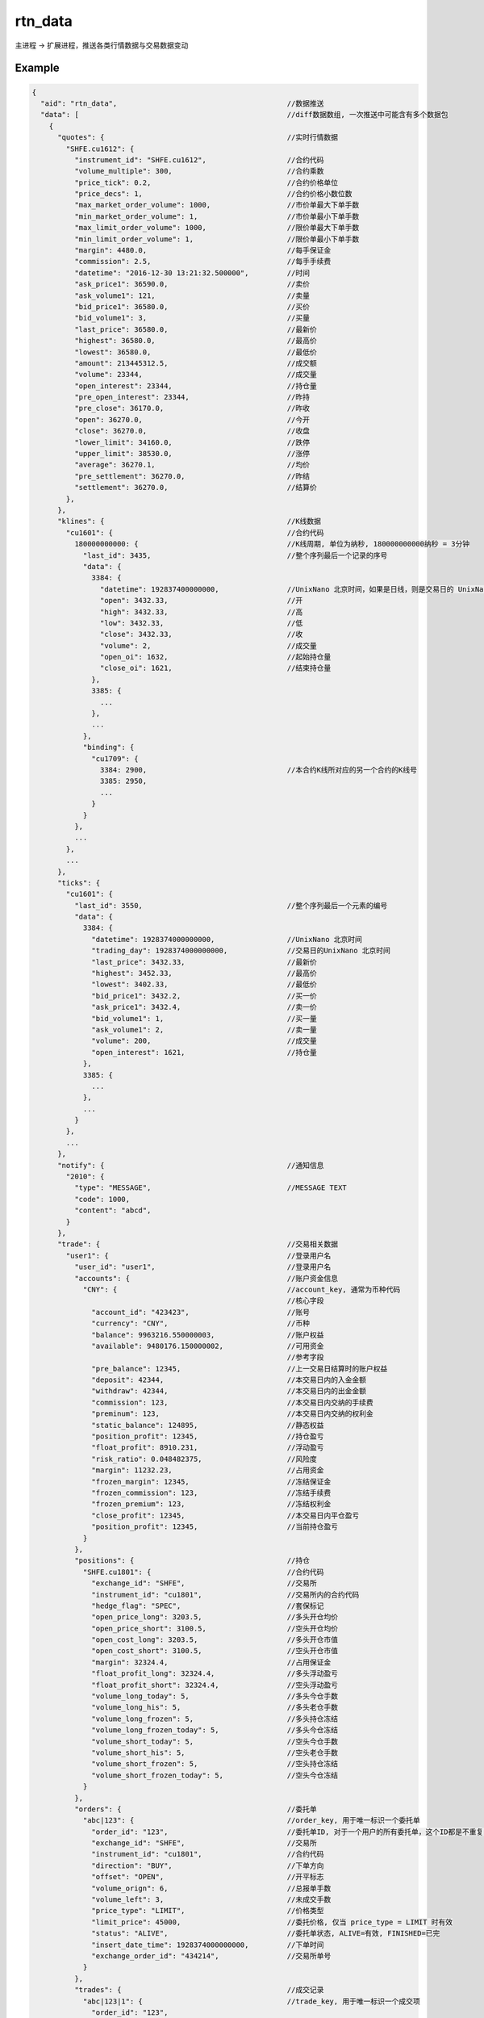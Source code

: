 .. _rtn_data:

rtn_data
=======================================
主进程 -> 扩展进程，推送各类行情数据与交易数据变动

Example
--------------------------------------------------
.. code-block:: javascript

  {
    "aid": "rtn_data",                                        //数据推送
    "data": [                                                 //diff数据数组, 一次推送中可能含有多个数据包
      {
        "quotes": {                                           //实时行情数据
          "SHFE.cu1612": {
            "instrument_id": "SHFE.cu1612",                   //合约代码
            "volume_multiple": 300,                           //合约乘数
            "price_tick": 0.2,                                //合约价格单位
            "price_decs": 1,                                  //合约价格小数位数
            "max_market_order_volume": 1000,                  //市价单最大下单手数
            "min_market_order_volume": 1,                     //市价单最小下单手数
            "max_limit_order_volume": 1000,                   //限价单最大下单手数
            "min_limit_order_volume": 1,                      //限价单最小下单手数
            "margin": 4480.0,                                 //每手保证金
            "commission": 2.5,                                //每手手续费
            "datetime": "2016-12-30 13:21:32.500000",         //时间
            "ask_price1": 36590.0,                            //卖价
            "ask_volume1": 121,                               //卖量
            "bid_price1": 36580.0,                            //买价
            "bid_volume1": 3,                                 //买量
            "last_price": 36580.0,                            //最新价
            "highest": 36580.0,                               //最高价
            "lowest": 36580.0,                                //最低价
            "amount": 213445312.5,                            //成交额
            "volume": 23344,                                  //成交量
            "open_interest": 23344,                           //持仓量
            "pre_open_interest": 23344,                       //昨持
            "pre_close": 36170.0,                             //昨收
            "open": 36270.0,                                  //今开
            "close": 36270.0,                                 //收盘
            "lower_limit": 34160.0,                           //跌停
            "upper_limit": 38530.0,                           //涨停
            "average": 36270.1,                               //均价
            "pre_settlement": 36270.0,                        //昨结
            "settlement": 36270.0,                            //结算价
          },
        },
        "klines": {                                           //K线数据
          "cu1601": {                                         //合约代码
            180000000000: {                                   //K线周期, 单位为纳秒, 180000000000纳秒 = 3分钟
              "last_id": 3435,                                //整个序列最后一个记录的序号
              "data": {
                3384: {
                  "datetime": 192837400000000,                //UnixNano 北京时间，如果是日线，则是交易日的 UnixNano
                  "open": 3432.33,                            //开
                  "high": 3432.33,                            //高
                  "low": 3432.33,                             //低
                  "close": 3432.33,                           //收
                  "volume": 2,                                //成交量
                  "open_oi": 1632,                            //起始持仓量
                  "close_oi": 1621,                           //结束持仓量
                },
                3385: {
                  ...
                },
                ...
              },
              "binding": {
                "cu1709": {
                  3384: 2900,                                 //本合约K线所对应的另一个合约的K线号
                  3385: 2950,
                  ...
                }
              }
            },
            ...
          },
          ...
        },
        "ticks": {
          "cu1601": {
            "last_id": 3550,                                  //整个序列最后一个元素的编号
            "data": {
              3384: {
                "datetime": 1928374000000000,                 //UnixNano 北京时间
                "trading_day": 1928374000000000,              //交易日的UnixNano 北京时间
                "last_price": 3432.33,                        //最新价
                "highest": 3452.33,                           //最高价
                "lowest": 3402.33,                            //最低价
                "bid_price1": 3432.2,                         //买一价
                "ask_price1": 3432.4,                         //卖一价
                "bid_volume1": 1,                             //买一量
                "ask_volume1": 2,                             //卖一量
                "volume": 200,                                //成交量
                "open_interest": 1621,                        //持仓量
              },
              3385: {
                ...
              },
              ...
            }
          },
          ...
        },
        "notify": {                                           //通知信息
          "2010": {
            "type": "MESSAGE",                                //MESSAGE TEXT
            "code": 1000,
            "content": "abcd",
          }
        },
        "trade": {                                            //交易相关数据
          "user1": {                                          //登录用户名
            "user_id": "user1",                               //登录用户名
            "accounts": {                                     //账户资金信息
              "CNY": {                                        //account_key, 通常为币种代码
                                                              //核心字段
                "account_id": "423423",                       //账号
                "currency": "CNY",                            //币种
                "balance": 9963216.550000003,                 //账户权益
                "available": 9480176.150000002,               //可用资金
                                                              //参考字段
                "pre_balance": 12345,                         //上一交易日结算时的账户权益
                "deposit": 42344,                             //本交易日内的入金金额
                "withdraw": 42344,                            //本交易日内的出金金额
                "commission": 123,                            //本交易日内交纳的手续费
                "preminum": 123,                              //本交易日内交纳的权利金
                "static_balance": 124895,                     //静态权益
                "position_profit": 12345,                     //持仓盈亏
                "float_profit": 8910.231,                     //浮动盈亏
                "risk_ratio": 0.048482375,                    //风险度
                "margin": 11232.23,                           //占用资金
                "frozen_margin": 12345,                       //冻结保证金
                "frozen_commission": 123,                     //冻结手续费
                "frozen_premium": 123,                        //冻结权利金
                "close_profit": 12345,                        //本交易日内平仓盈亏
                "position_profit": 12345,                     //当前持仓盈亏
              }
            },
            "positions": {                                    //持仓
              "SHFE.cu1801": {                                //合约代码
                "exchange_id": "SHFE",                        //交易所
                "instrument_id": "cu1801",                    //交易所内的合约代码
                "hedge_flag": "SPEC",                         //套保标记
                "open_price_long": 3203.5,                    //多头开仓均价
                "open_price_short": 3100.5,                   //空头开仓均价
                "open_cost_long": 3203.5,                     //多头开仓市值
                "open_cost_short": 3100.5,                    //空头开仓市值
                "margin": 32324.4,                            //占用保证金
                "float_profit_long": 32324.4,                 //多头浮动盈亏
                "float_profit_short": 32324.4,                //空头浮动盈亏
                "volume_long_today": 5,                       //多头今仓手数
                "volume_long_his": 5,                         //多头老仓手数
                "volume_long_frozen": 5,                      //多头持仓冻结
                "volume_long_frozen_today": 5,                //多头今仓冻结
                "volume_short_today": 5,                      //空头今仓手数
                "volume_short_his": 5,                        //空头老仓手数
                "volume_short_frozen": 5,                     //空头持仓冻结
                "volume_short_frozen_today": 5,               //空头今仓冻结
              }
            },
            "orders": {                                       //委托单
              "abc|123": {                                    //order_key, 用于唯一标识一个委托单
                "order_id": "123",                            //委托单ID, 对于一个用户的所有委托单，这个ID都是不重复的
                "exchange_id": "SHFE",                        //交易所
                "instrument_id": "cu1801",                    //合约代码
                "direction": "BUY",                           //下单方向
                "offset": "OPEN",                             //开平标志
                "volume_orign": 6,                            //总报单手数
                "volume_left": 3,                             //未成交手数
                "price_type": "LIMIT",                        //价格类型
                "limit_price": 45000,                         //委托价格, 仅当 price_type = LIMIT 时有效
                "status": "ALIVE",                            //委托单状态, ALIVE=有效, FINISHED=已完
                "insert_date_time": 1928374000000000,         //下单时间  
                "exchange_order_id": "434214",                //交易所单号
              }
            },
            "trades": {                                       //成交记录
              "abc|123|1": {                                  //trade_key, 用于唯一标识一个成交项
                "order_id": "123",
                "exchange_id": "SHFE",                        //交易所
                "instrument_id": "cu1801",                    //交易所内的合约代码
                "exchange_trade_id": "1243",                  //交易所成交号
                "direction": "BUY",                           //成交方向
                "offset": "OPEN",                             //开平标志
                "volume": 6,                                  //成交手数
                "price": 1234.5,                              //成交价格
                "trade_date_time": 1928374000000000           //成交时间
              }
            },
            "banks": {                                        //用户相关银行
              "bank1": {
                "id": "4324",
                "brch_id": "1234",
                "name": "工行",
                "account": "3421321",
              }
            },
            "transfers": {                                    //账户转账记录
              "0001": {
                "datetime": "2017/03/01 14:30:00"             //转账时间
                "trade_type": "BTOF",                         //业务类型
                "amount": 3243,                               //涉及金额
                "currency": "CNY",                            //币种
                "bank_account": "32423",                      //银行账号
              }
            },
          },
        },
      ]
    }
  }

Remarks
--------------------------------------------------
当主进程中的行情或交易信息变化时，主进程会主动发送 rtn_data 包给扩展进程。

需要注意的是，每个rtn_data包只包含最新数据与上一次发送时数据截面的差异部分。
例如发送实时报价时，如果本笔行情只有last_price和volume与上一笔报价不同，则此次的数据包中只包含这两个字段，其余字段如highest, lowest等均不会出现。

因此，扩展进程通常需要自行维护一份数据存储（在内存或数据库中），每当接收到rtn_data数据包时，用数据包中的信息对本地存储进行更新.


实时报价
~~~~~~~~~~~~~~~~~~~~~~~~~~~~~~~~~~~~~~~~~~~~~~~~~~


K线序列
~~~~~~~~~~~~~~~~~~~~~~~~~~~~~~~~~~~~~~~~~~~~~~~~~~
K线序列由 合约代码+周期 指定。
对于一个K线序列，其中的每条K线都有一个序号。每个K线序列的K线编号总是从0开始连续递增。这个序号是永久固定的。


Tick序列
~~~~~~~~~~~~~~~~~~~~~~~~~~~~~~~~~~~~~~~~~~~~~~~~~~


